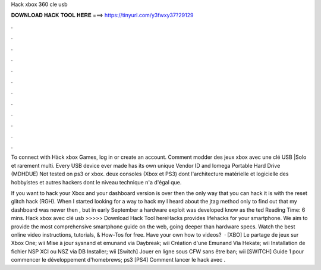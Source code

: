 Hack xbox 360 cle usb



𝐃𝐎𝐖𝐍𝐋𝐎𝐀𝐃 𝐇𝐀𝐂𝐊 𝐓𝐎𝐎𝐋 𝐇𝐄𝐑𝐄 ===> https://tinyurl.com/y3fwxy37?29129



.



.



.



.



.



.



.



.



.



.



.



.

To connect with Hàck xbox Games, log in or create an account. Comment modder des jeux xbox avec une clé USB |Solo et rarement multi. Every USB device ever made has its own unique Vendor ID and Iomega Portable Hard Drive (MDHDUE) Not tested on ps3 or xbox. deux consoles (Xbox et PS3) dont l'architecture matérielle et logicielle des hobbyistes et autres hackers dont le niveau technique n'a d'égal que.

If you want to hack your Xbox and your dashboard version is over then the only way that you can hack it is with the reset glitch hack (RGH). When I started looking for a way to hack my I heard about the jtag method only to find out that my dashboard was newer then , but in early September a hardware exploit was developed know as the ted Reading Time: 6 mins. Hack xbox avec clé usb >>>>> Download Hack Tool hereHacks provides lifehacks for your smartphone. We aim to provide the most comprehensive smartphone guide on the web, going deeper than hardware specs. Watch the best online video instructions, tutorials, & How-Tos for free. Have your own how to videos?  · [XBO] Le partage de jeux sur Xbox One; wii Mise à jour sysnand et emunand via Daybreak; wii Création d'une Emunand Via Hekate; wii Installation de fichier NSP XCI ou NSZ via DB Installer; wii [Switch] Jouer en ligne sous CFW sans être ban; wii [SWITCH] Guide 1 pour commencer le développement d'homebrews; ps3 [PS4] Comment lancer le hack avec .
